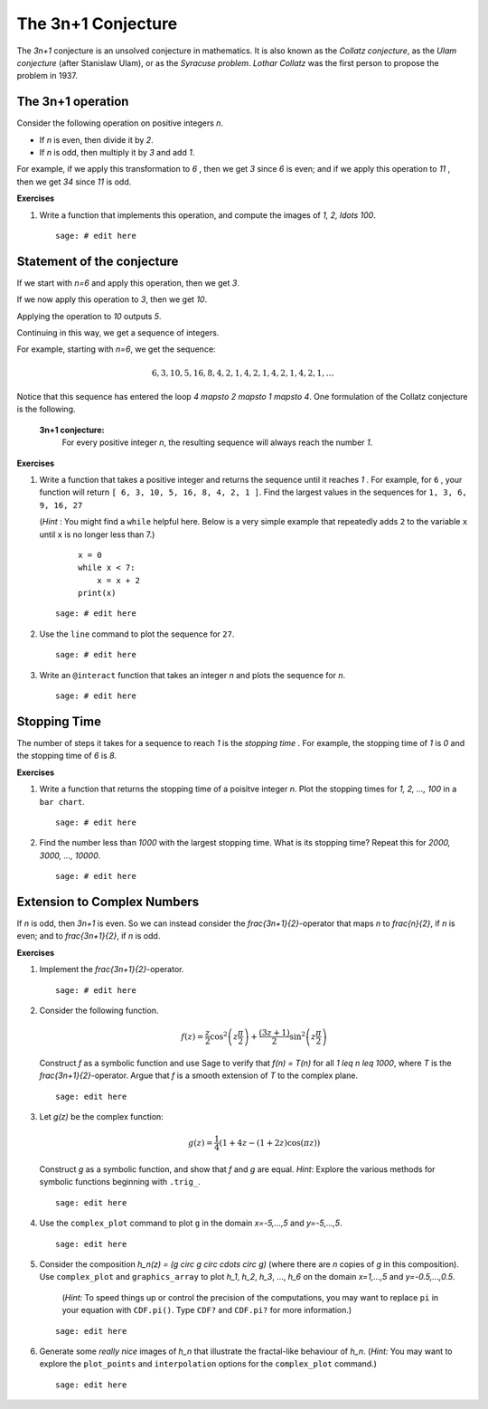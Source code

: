 .. -*- coding: utf-8 -*-
.. _siena_tutorials.Worksheet05-CollatzConjecture:

===================
The 3n+1 Conjecture
===================

.. MODULEAUTHOR:: Franco Saliola <saliola at gmail.com>

The `3n+1` conjecture is an unsolved conjecture in mathematics. It is
also known as the  *Collatz conjecture*, as the  *Ulam conjecture* (after
Stanislaw Ulam), or as the  *Syracuse problem*. *Lothar Collatz* was the first
person to propose the problem in 1937.

The 3n+1 operation
------------------

Consider the following operation on positive integers `n`.

- If `n` is even, then divide it by `2`.
- If `n` is odd, then multiply it by `3` and add `1`.

For example, if we apply this transformation to  `6` , then we get
`3`  since `6`  is even; and if we apply this operation to
`11` , then we get  `34` since  `11`  is odd.

**Exercises**

#. Write a function that implements this operation, and compute the images of
   `1, 2, \ldots 100`.

   ::

       sage: # edit here

Statement of the conjecture
---------------------------

If we start with  `n=6`  and apply this operation, then we get  `3`.

If we now apply this operation to  `3`, then we get `10`.

Applying the operation to `10` outputs `5`.

Continuing in this way, we get a sequence of integers.

For example, starting with `n=6`, we get the sequence:

.. MATH::

   6, 3, 10, 5, 16, 8, 4, 2, 1, 4, 2, 1, 4, 2, 1, 4, 2, 1, \ldots

Notice that this sequence has entered the loop `4 \mapsto 2 \mapsto 1
\mapsto 4`. One formulation of the Collatz conjecture is the following.


    **3n+1 conjecture:**
        For every positive integer `n`, the resulting
        sequence will always reach the number `1`.

**Exercises**

#. Write a function that takes a positive integer and returns the sequence
   until it reaches  `1` . For example, for ``6`` , your function will return
   ``[ 6, 3, 10, 5, 16, 8, 4, 2, 1 ]``. Find the largest values in the
   sequences for  ``1, 3, 6, 9, 16, 27``

   (*Hint* : You might find a ``while`` helpful here. Below is a very simple
   example that repeatedly adds  ``2``  to the variable  ``x``  until  ``x``
   is no longer less than 7.)

    ::

        x = 0
        while x < 7:
            x = x + 2
        print(x)

   ::

       sage: # edit here

#. Use the  ``line``  command to plot the sequence for ``27``.

   ::

       sage: # edit here

#. Write an  ``@interact``  function that takes an integer  `n`  and
   plots the sequence for  `n`.

   ::

       sage: # edit here

Stopping Time
-------------

The number of steps it takes for a sequence to reach  `1`  is the
*stopping time* . For example, the stopping time of  `1`  is  `0`
and the stopping time of  `6`  is  `8`.

**Exercises**

#. Write a function that returns the stopping time of a poisitve integer
   `n`. Plot the stopping times for `1, 2, ..., 100` in a
   ``bar chart``.

   ::

       sage: # edit here

#. Find the number less than `1000` with the largest stopping time. What
   is its stopping time? Repeat this for `2000, 3000, ..., 10000`.

   ::

       sage: # edit here

Extension to Complex Numbers
----------------------------

If `n` is odd, then `3n+1` is even. So we can instead consider the
`\frac{3n+1}{2}`-operator that maps `n` to `\frac{n}{2}`, if
`n` is even; and to `\frac{3n+1}{2}`, if `n` is odd.

**Exercises**

#. Implement the `\frac{3n+1}{2}`-operator.

   ::

       sage: # edit here

#. Consider the following function.

   .. MATH::

       f(z)=\frac z 2 \cos^2\left(z \frac \pi 2 \right)+\frac{(3z+1)}{2}\sin^2\left(z \frac \pi 2 \right)

   Construct `f` as a symbolic function and use Sage to verify that
   `f(n) = T(n)` for all `1 \leq n \leq 1000`, where `T` is
   the `\frac{3n+1}{2}`-operator. Argue that `f` is a smooth
   extension of `T` to the complex plane.

   ::

      sage: edit here

#. Let `g(z)` be the complex function:

   .. MATH::

      g(z) = \frac{1}{4}(1 + 4z - (1 + 2z)\cos(\pi z))

   Construct `g` as a symbolic function, and show that `f` and
   `g` are equal. *Hint*: Explore the various methods for symbolic
   functions beginning with ``.trig_``.

   ::

      sage: edit here

#. Use the  ``complex_plot``  command to plot  ``g``  in the domain
   `x=-5,...,5` and `y=-5,...,5`.

   ::

      sage: edit here

#. Consider the composition `h_n(z) = (g \circ g \circ \cdots \circ g)`
   (where there are `n` copies of `g` in this composition). Use
   ``complex_plot`` and ``graphics_array`` to plot `h_1`, `h_2`,
   `h_3`, ..., `h_6` on the domain `x=1,...,5` and
   `y=-0.5,...,0.5`.

    (*Hint:*  To speed things up or control the precision of the computations,
    you may want to replace  ``pi`` in your equation with ``CDF.pi()``. Type
    ``CDF?`` and ``CDF.pi?`` for more information.)

   ::

      sage: edit here

#. Generate some *really nice* images of `h_n` that illustrate the
   fractal-like behaviour of `h_n`. (*Hint:* You may want to explore the
   ``plot_points`` and ``interpolation`` options for the ``complex_plot``
   command.)

   ::

      sage: edit here

